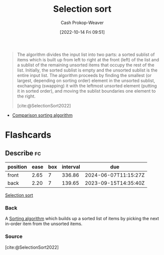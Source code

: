 :PROPERTIES:
:ID:       f8918bbe-8164-4105-8489-2f74fd10df6d
:ROAM_REFS: [cite:@SelectionSort2022]
:LAST_MODIFIED: [2023-07-06 Thu 07:39]
:END:
#+title: Selection sort
#+hugo_custom_front_matter: :slug "f8918bbe-8164-4105-8489-2f74fd10df6d"
#+author: Cash Prokop-Weaver
#+date: [2022-10-14 Fri 09:51]
#+filetags: :concept:

#+begin_quote
The algorithm divides the input list into two parts: a sorted sublist of items which is built up from left to right at the front (left) of the list and a sublist of the remaining unsorted items that occupy the rest of the list. Initially, the sorted sublist is empty and the unsorted sublist is the entire input list. The algorithm proceeds by finding the smallest (or largest, depending on sorting order) element in the unsorted sublist, exchanging (swapping) it with the leftmost unsorted element (putting it in sorted order), and moving the sublist boundaries one element to the right.

[cite:@SelectionSort2022]
#+end_quote

- [[id:cedb0b84-030c-4de7-b4ae-0ce16f09fa19][Comparison sorting algorithm]]

* Flashcards
** Describe :fc:
:PROPERTIES:
:CREATED: [2022-11-18 Fri 14:49]
:FC_CREATED: 2022-11-18T22:50:25Z
:FC_TYPE:  double
:ID:       6ce251ca-57f9-4582-926a-8a889f495c28
:END:
:REVIEW_DATA:
| position | ease | box | interval | due                  |
|----------+------+-----+----------+----------------------|
| front    | 2.65 |   7 |   336.86 | 2024-06-07T11:15:27Z |
| back     | 2.20 |   7 |   139.65 | 2023-09-15T14:35:40Z |
:END:

[[id:f8918bbe-8164-4105-8489-2f74fd10df6d][Selection sort]]

*** Back
A [[id:093fae33-1843-4271-b7cd-336553b9aac9][Sorting algorithm]] which builds up a sorted list of items by picking the next in-order item from the unsorted items.
*** Source
[cite:@SelectionSort2022]
#+print_bibliography: